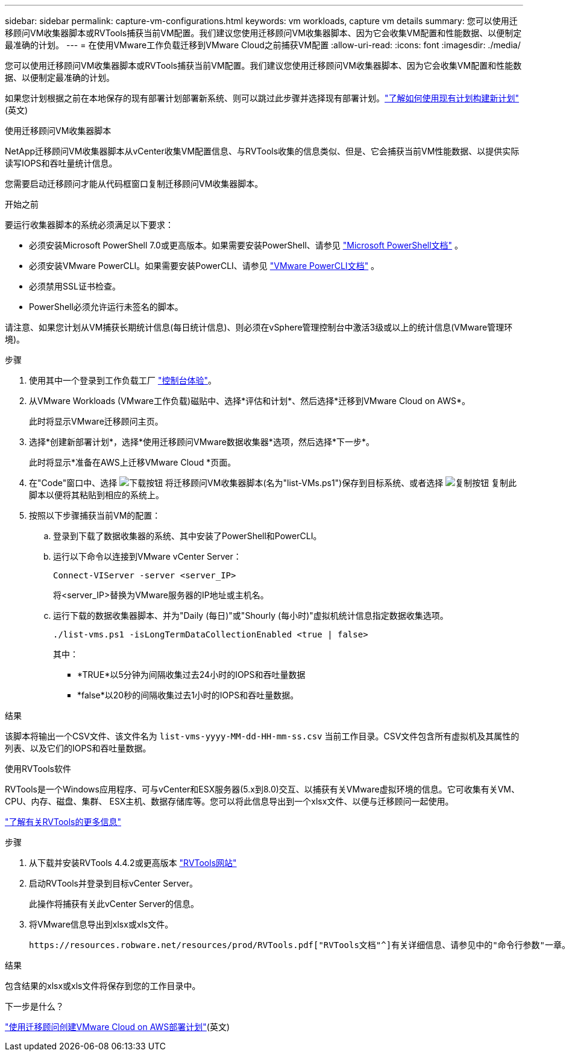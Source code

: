 ---
sidebar: sidebar 
permalink: capture-vm-configurations.html 
keywords: vm workloads, capture vm details 
summary: 您可以使用迁移顾问VM收集器脚本或RVTools捕获当前VM配置。我们建议您使用迁移顾问VM收集器脚本、因为它会收集VM配置和性能数据、以便制定最准确的计划。 
---
= 在使用VMware工作负载迁移到VMware Cloud之前捕获VM配置
:allow-uri-read: 
:icons: font
:imagesdir: ./media/


[role="lead"]
您可以使用迁移顾问VM收集器脚本或RVTools捕获当前VM配置。我们建议您使用迁移顾问VM收集器脚本、因为它会收集VM配置和性能数据、以便制定最准确的计划。

如果您计划根据之前在本地保存的现有部署计划部署新系统、则可以跳过此步骤并选择现有部署计划。link:launch-onboarding-advisor.html#create-a-deployment-plan-based-on-an-existing-plan["了解如何使用现有计划构建新计划"](英文)

[role="tabbed-block"]
====
.使用迁移顾问VM收集器脚本
--
NetApp迁移顾问VM收集器脚本从vCenter收集VM配置信息、与RVTools收集的信息类似、但是、它会捕获当前VM性能数据、以提供实际读写IOPS和吞吐量统计信息。

您需要启动迁移顾问才能从代码框窗口复制迁移顾问VM收集器脚本。

.开始之前
要运行收集器脚本的系统必须满足以下要求：

* 必须安装Microsoft PowerShell 7.0或更高版本。如果需要安装PowerShell、请参见 https://learn.microsoft.com/en-us/powershell/scripting/install/installing-powershell?view=powershell-7.4["Microsoft PowerShell文档"^] 。
* 必须安装VMware PowerCLI。如果需要安装PowerCLI、请参见 https://docs.vmware.com/en/VMware-vSphere/7.0/com.vmware.esxi.install.doc/GUID-F02D0C2D-B226-4908-9E5C-2E783D41FE2D.html["VMware PowerCLI文档"^] 。
* 必须禁用SSL证书检查。
* PowerShell必须允许运行未签名的脚本。


请注意、如果您计划从VM捕获长期统计信息(每日统计信息)、则必须在vSphere管理控制台中激活3级或以上的统计信息(VMware管理环境)。

.步骤
. 使用其中一个登录到工作负载工厂 https://docs.netapp.com/us-en/workload-setup-admin/console-experiences.html["控制台体验"^]。
. 从VMware Workloads (VMware工作负载)磁贴中、选择*评估和计划*、然后选择*迁移到VMware Cloud on AWS*。
+
此时将显示VMware迁移顾问主页。

. 选择*创建新部署计划*，选择*使用迁移顾问VMware数据收集器*选项，然后选择*下一步*。
+
此时将显示*准备在AWS上迁移VMware Cloud *页面。

. 在"Code"窗口中、选择 image:button-download-codebox.png["下载按钮"] 将迁移顾问VM收集器脚本(名为"list-VMs.ps1")保存到目标系统、或者选择 image:button-copy-codebox.png["复制按钮"] 复制此脚本以便将其粘贴到相应的系统上。
. 按照以下步骤捕获当前VM的配置：
+
.. 登录到下载了数据收集器的系统、其中安装了PowerShell和PowerCLI。
.. 运行以下命令以连接到VMware vCenter Server：
+
[source, console]
----
Connect-VIServer -server <server_IP>
----
+
将<server_IP>替换为VMware服务器的IP地址或主机名。

.. 运行下载的数据收集器脚本、并为"Daily (每日)"或"Shourly (每小时)"虚拟机统计信息指定数据收集选项。
+
[source, console]
----
./list-vms.ps1 -isLongTermDataCollectionEnabled <true | false>
----
+
其中：

+
*** *TRUE*以5分钟为间隔收集过去24小时的IOPS和吞吐量数据
*** *false*以20秒的间隔收集过去1小时的IOPS和吞吐量数据。






.结果
该脚本将输出一个CSV文件、该文件名为 `list-vms-yyyy-MM-dd-HH-mm-ss.csv` 当前工作目录。CSV文件包含所有虚拟机及其属性的列表、以及它们的IOPS和吞吐量数据。

--
.使用RVTools软件
--
RVTools是一个Windows应用程序、可与vCenter和ESX服务器(5.x到8.0)交互、以捕获有关VMware虚拟环境的信息。它可收集有关VM、CPU、内存、磁盘、集群、 ESX主机、数据存储库等。您可以将此信息导出到一个xlsx文件、以便与迁移顾问一起使用。

https://www.robware.net/home["了解有关RVTools的更多信息"^]

.步骤
. 从下载并安装RVTools 4.4.2或更高版本 https://www.robware.net/download["RVTools网站"^]
. 启动RVTools并登录到目标vCenter Server。
+
此操作将捕获有关此vCenter Server的信息。

. 将VMware信息导出到xlsx或xls文件。
+
 https://resources.robware.net/resources/prod/RVTools.pdf["RVTools文档"^]有关详细信息、请参见中的"命令行参数"一章。



.结果
包含结果的xlsx或xls文件将保存到您的工作目录中。

--
====
.下一步是什么？
link:launch-onboarding-advisor.html["使用迁移顾问创建VMware Cloud on AWS部署计划"](英文)
